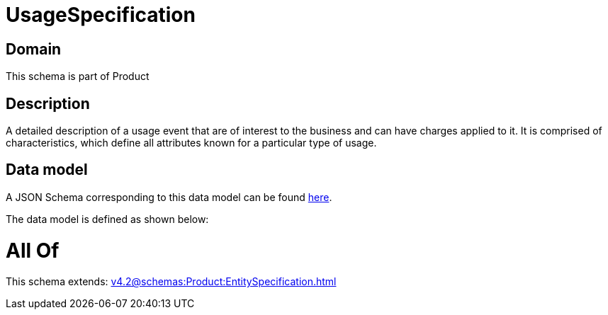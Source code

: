 = UsageSpecification

[#domain]
== Domain

This schema is part of Product

[#description]
== Description

A detailed description of a usage event that are of interest to the business and can have charges applied to it. It is comprised of characteristics, which define all attributes known for a particular type of usage.


[#data_model]
== Data model

A JSON Schema corresponding to this data model can be found https://tmforum.org[here].

The data model is defined as shown below:


= All Of 
This schema extends: xref:v4.2@schemas:Product:EntitySpecification.adoc[]
